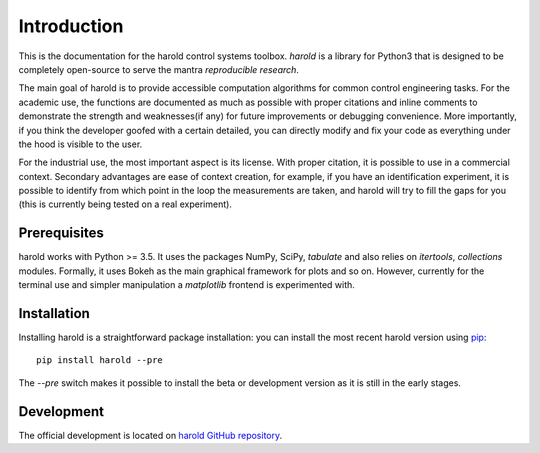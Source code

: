 ﻿Introduction
============

This is the documentation for the harold control systems toolbox.
`harold` is a library for Python3 that is designed to be completely open-source
to serve the mantra *reproducible research*.

The main goal of harold is to provide accessible computation algorithms for
common control engineering tasks. For the academic use, the functions are 
documented as much as possible with proper citations and inline comments to 
demonstrate the strength and weaknesses(if any) for future improvements or 
debugging convenience. More importantly, if you think the developer goofed 
with a certain detailed, you can directly modify and fix your code as 
everything under the hood is visible to the user. 

For the industrial use, the most important aspect is its license. With proper
citation, it is possible to use in a commercial context. Secondary advantages 
are ease of context creation, for example, if you have an identification 
experiment, it is possible to identify from which point in the loop the 
measurements are taken, and harold will try to fill the gaps for you (this 
is currently being tested on a real experiment). 

Prerequisites
-------------

harold works with Python >= 3.5.  It uses the packages NumPy, SciPy, `tabulate`
and also relies on `itertools`, `collections` modules. Formally, it uses 
Bokeh as the main graphical framework for plots and so on. However, currently
for the terminal use and simpler manipulation a `matplotlib` frontend is 
experimented with. 


Installation
------------

Installing harold is a straightforward package installation: you can install 
the most recent harold version using `pip`_::

    pip install harold --pre

	
The `--pre` switch makes it possible to install the beta or development version
as it is still in the early stages. 

.. _pip: http://pypi.python.org/pypi/pip

Development
-----------

The official development is located on 
`harold GitHub repository <https://github.com/ilayn/harold>`_. 
